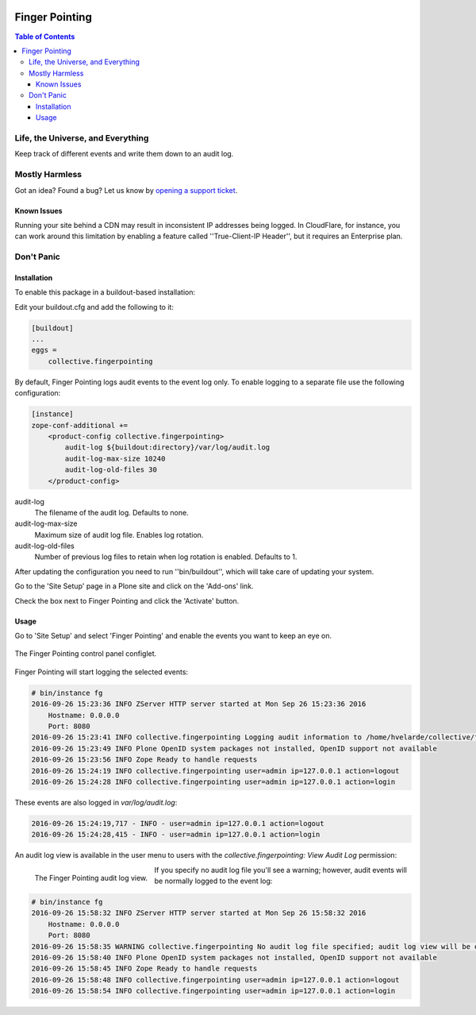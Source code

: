 .. image:: https://raw.githubusercontent.com/collective/collective.fingerpointing/master/docs/fingerpointing.png
    :align: left
    :alt: Finger Pointing
    :height: 100px
    :width: 100px

***************
Finger Pointing
***************

.. contents:: Table of Contents

Life, the Universe, and Everything
==================================

Keep track of different events and write them down to an audit log.

Mostly Harmless
===============

.. image:: http://img.shields.io/pypi/v/collective.fingerpointing.svg
   :target: https://pypi.python.org/pypi/collective.fingerpointing

.. image:: https://img.shields.io/travis/collective/collective.fingerpointing/master.svg
    :target: http://travis-ci.org/collective/collective.fingerpointing

.. image:: https://img.shields.io/coveralls/collective/collective.fingerpointing/master.svg
    :target: https://coveralls.io/r/collective/collective.fingerpointing

Got an idea? Found a bug? Let us know by `opening a support ticket`_.

.. _`opening a support ticket`: https://github.com/collective/collective.fingerpointing/issues

Known Issues
------------

Running your site behind a CDN may result in inconsistent IP addresses being logged.
In CloudFlare, for instance, you can work around this limitation by enabling a feature called ''True-Client-IP Header'',
but it requires an Enterprise plan.

Don't Panic
===========

Installation
------------

To enable this package in a buildout-based installation:

Edit your buildout.cfg and add the following to it:

.. code-block:: ini

    [buildout]
    ...
    eggs =
        collective.fingerpointing

By default, Finger Pointing logs audit events to the event log only.
To enable logging to a separate file use the following configuration:

.. code-block:: ini

    [instance]
    zope-conf-additional +=
        <product-config collective.fingerpointing>
            audit-log ${buildout:directory}/var/log/audit.log
            audit-log-max-size 10240
            audit-log-old-files 30
        </product-config>

audit-log
    The filename of the audit log. Defaults to none.
audit-log-max-size
    Maximum size of audit log file. Enables log rotation.
audit-log-old-files
    Number of previous log files to retain when log rotation is enabled. Defaults to 1.

After updating the configuration you need to run ''bin/buildout'', which will take care of updating your system.

Go to the 'Site Setup' page in a Plone site and click on the 'Add-ons' link.

Check the box next to Finger Pointing and click the 'Activate' button.

Usage
-----

Go to 'Site Setup' and select 'Finger Pointing' and enable the events you want to keep an eye on.

.. figure:: https://raw.githubusercontent.com/collective/collective.fingerpointing/master/docs/controlpanel.png
    :align: center
    :height: 600px
    :width: 768px

    The Finger Pointing control panel configlet.

Finger Pointing will start logging the selected events:

.. code-block:: console

    # bin/instance fg
    2016-09-26 15:23:36 INFO ZServer HTTP server started at Mon Sep 26 15:23:36 2016
        Hostname: 0.0.0.0
        Port: 8080
    2016-09-26 15:23:41 INFO collective.fingerpointing Logging audit information to /home/hvelarde/collective/fingerpointing/var/log/audit.log
    2016-09-26 15:23:49 INFO Plone OpenID system packages not installed, OpenID support not available
    2016-09-26 15:23:56 INFO Zope Ready to handle requests
    2016-09-26 15:24:19 INFO collective.fingerpointing user=admin ip=127.0.0.1 action=logout
    2016-09-26 15:24:28 INFO collective.fingerpointing user=admin ip=127.0.0.1 action=login

These events are also logged in `var/log/audit.log`:

.. code-block:: console

    2016-09-26 15:24:19,717 - INFO - user=admin ip=127.0.0.1 action=logout
    2016-09-26 15:24:28,415 - INFO - user=admin ip=127.0.0.1 action=login

An audit log view is available in the user menu to users with the `collective.fingerpointing: View Audit Log` permission:

.. figure:: https://raw.githubusercontent.com/collective/collective.fingerpointing/master/docs/audit-log-view.png
    :align: left
    :alt: Finger Pointing
    :height: 480px
    :width: 768px

    The Finger Pointing audit log view.

If you specify no audit log file you'll see a warning;
however, audit events will be normally logged to the event log:

.. code-block:: console

    # bin/instance fg
    2016-09-26 15:58:32 INFO ZServer HTTP server started at Mon Sep 26 15:58:32 2016
        Hostname: 0.0.0.0
        Port: 8080
    2016-09-26 15:58:35 WARNING collective.fingerpointing No audit log file specified; audit log view will be disabled
    2016-09-26 15:58:40 INFO Plone OpenID system packages not installed, OpenID support not available
    2016-09-26 15:58:45 INFO Zope Ready to handle requests
    2016-09-26 15:58:48 INFO collective.fingerpointing user=admin ip=127.0.0.1 action=logout
    2016-09-26 15:58:54 INFO collective.fingerpointing user=admin ip=127.0.0.1 action=login
